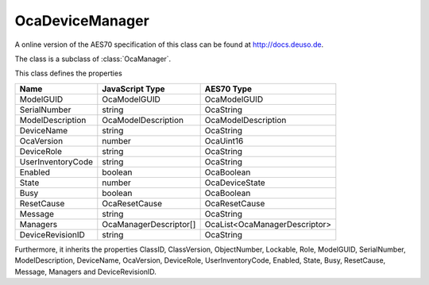 OcaDeviceManager
================

A online version of the AES70 specification of this class can be found at
`http://docs.deuso.de <http://docs.deuso.de/AES70-OCC/Control%20Classes/OcaDeviceManager.html>`_.

The class is a subclass of :class:`OcaManager`.

This class defines the properties

======================================== ======================================== ========================================
                  Name                               JavaScript Type                             AES70 Type
======================================== ======================================== ========================================
               ModelGUID                               OcaModelGUID                             OcaModelGUID
              SerialNumber                                string                                 OcaString
            ModelDescription                       OcaModelDescription                      OcaModelDescription
               DeviceName                                 string                                 OcaString
               OcaVersion                                 number                                 OcaUint16
               DeviceRole                                 string                                 OcaString
           UserInventoryCode                              string                                 OcaString
                Enabled                                  boolean                                 OcaBoolean
                 State                                    number                               OcaDeviceState
                  Busy                                   boolean                                 OcaBoolean
               ResetCause                             OcaResetCause                            OcaResetCause
                Message                                   string                                 OcaString
                Managers                          OcaManagerDescriptor[]               OcaList<OcaManagerDescriptor>
            DeviceRevisionID                              string                                 OcaString
======================================== ======================================== ========================================

Furthermore, it inherits the properties ClassID, ClassVersion, ObjectNumber, Lockable, Role, ModelGUID, SerialNumber, ModelDescription, DeviceName, OcaVersion, DeviceRole, UserInventoryCode, Enabled, State, Busy, ResetCause, Message, Managers and DeviceRevisionID.

.. js:autoclass:: OcaDeviceManager(objectNumber, device)
  :members:
